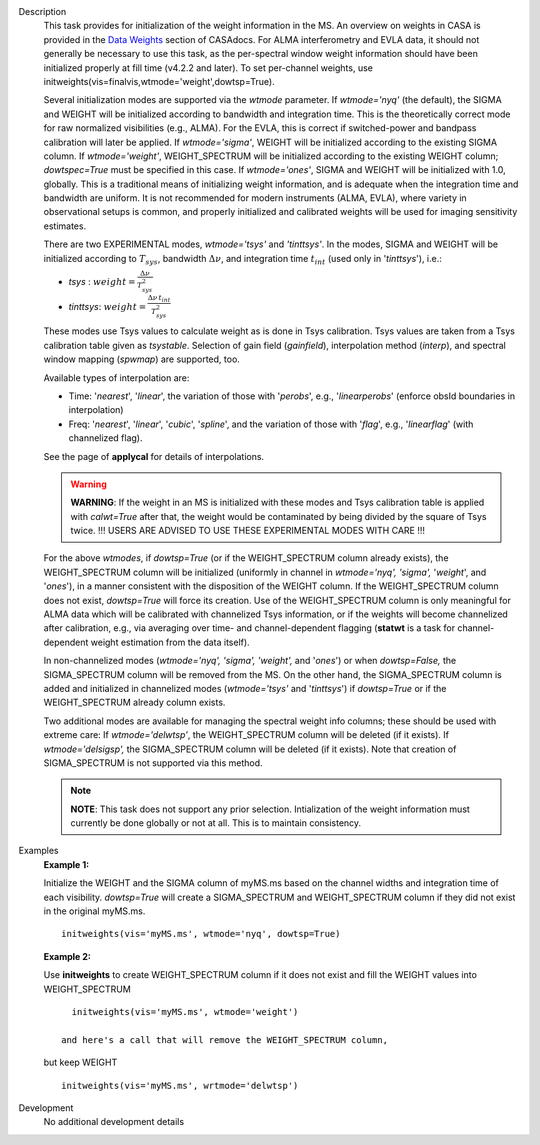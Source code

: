 

.. _Description:

Description
   This task provides for initialization of the weight information in
   the MS. An overview on weights in CASA is provided in the `Data
   Weights <../../notebooks/data_weights.ipynb>`__
   section of CASAdocs. For ALMA interferometry and EVLA data, it
   should not generally be necessary to use this task, as the
   per-spectral window weight information should have been
   initialized properly at fill time (v4.2.2 and later). To set
   per-channel weights, use
   initweights(vis=finalvis,wtmode='weight',dowtsp=True).
   
   Several initialization modes are supported via the *wtmode*
   parameter. If *wtmode='nyq'* (the default), the SIGMA and WEIGHT
   will be initialized according to bandwidth and integration time.
   This is the theoretically correct mode for raw normalized
   visibilities (e.g., ALMA). For the EVLA, this is correct if
   switched-power and bandpass calibration will later be applied.
   If *wtmode='sigma'*, WEIGHT will be initialized according to
   the existing SIGMA column. If *wtmode='weight'*, WEIGHT_SPECTRUM
   will be initialized according to the existing WEIGHT column;
   *dowtspec=True* must be specified in this case. If
   *wtmode='ones'*, SIGMA and WEIGHT will be initialized with
   1.0, globally. This is a traditional means of initializing
   weight information, and is adequate when the integration time
   and bandwidth are uniform. It is not recommended for
   modern instruments (ALMA, EVLA), where variety in observational
   setups is common, and properly initialized and calibrated
   weights will be used for imaging sensitivity estimates.

   There are two EXPERIMENTAL modes, *wtmode='tsys'* and
   *'tinttsys'*. In the modes, SIGMA and WEIGHT will be initialized
   according to :math:`T_{sys}`, bandwidth :math:`\Delta\nu`, and
   integration time :math:`t_{int}` (used only in
   '*tinttsys*'), i.e.:
   
   -  *tsys* : :math:`weight=\frac{\Delta\nu}{T_{sys}^2}`
   -  *tinttsys*:
      :math:`weight=\frac{\Delta\nu \, t_{int}}{T_{sys}^2}`
   
   These modes use Tsys values to calculate weight as is done in Tsys
   calibration. Tsys values are taken from a Tsys calibration table
   given as *tsystable*. Selection of gain field
   (*gainfield*), interpolation method (*interp*), and spectral
   window mapping (*spwmap*) are supported, too.
   
   Available types of interpolation are:
   
   -  Time: '*nearest*', '*linear*', the variation of those with
      '*perobs*', e.g., '*linearperobs*' (enforce obsId boundaries in
      interpolation)
   -  Freq: '*nearest*', '*linear*', '*cubic*', '*spline*', and the
      variation of those with '*flag*', e.g., '*linearflag*'
      (with channelized flag).
   
   See the page of **applycal** for details of interpolations.
   
   .. warning:: **WARNING**: If the weight in an MS is initialized with these
      modes and Tsys calibration table is applied
      with *calwt=True* after that, the weight would be contaminated
      by being divided by the square of Tsys twice. !!! USERS ARE
      ADVISED TO USE THESE EXPERIMENTAL MODES WITH CARE !!!
   
   For the above *wtmodes*, if *dowtsp=True* (or if the
   WEIGHT_SPECTRUM column already exists), the WEIGHT_SPECTRUM column
   will be initialized (uniformly in channel in *wtmode='nyq',
   'sigma',* '*weight*', and '*ones*'), in a manner consistent with
   the disposition of the WEIGHT column. If the
   WEIGHT_SPECTRUM column does not exist, *dowtsp=True* will force
   its creation. Use of the WEIGHT_SPECTRUM column is only
   meaningful for ALMA data which will be calibrated with
   channelized Tsys information, or if the weights will become
   channelized after calibration, e.g., via averaging over time-
   and channel-dependent flagging (**statwt** is a task for
   channel-dependent weight estimation from the data itself). 
   
   In non-channelized modes (*wtmode='nyq', 'sigma', 'weight',*
   and '*ones*') or when *dowtsp=False,* the SIGMA_SPECTRUM column
   will be removed from the MS. On the other hand, the SIGMA_SPECTRUM
   column is added and initialized in channelized modes
   (*wtmode='tsys'* and '*tinttsys*') if *dowtsp=True* or if the
   WEIGHT_SPECTRUM already column exists.
   
   Two additional modes are available for managing the
   spectral weight info columns; these should be used with extreme
   care: If *wtmode='delwtsp'*, the WEIGHT_SPECTRUM column will be
   deleted (if it exists). If *wtmode='delsigsp',* the SIGMA_SPECTRUM
   column will be deleted (if it exists). Note that creation
   of SIGMA_SPECTRUM is not supported via this method.
   
   .. note:: **NOTE**: This task does not support any prior
      selection. Intialization of the weight information must
      currently be done globally or not at all. This is to maintain
      consistency.
   

.. _Examples:

Examples
   **Example 1:**
   
   Initialize the WEIGHT and the SIGMA column of myMS.ms based on the
   channel widths and integration time of each visibility.
   *dowtsp=True* will create a SIGMA_SPECTRUM and WEIGHT_SPECTRUM
   column if they did not exist in the original myMS.ms. 
   
   ::
   
      initweights(vis='myMS.ms', wtmode='nyq', dowtsp=True)

   
   **Example 2:**
   
   Use **initweights** to create WEIGHT_SPECTRUM column if it does
   not exist and fill the WEIGHT values into WEIGHT_SPECTRUM 
   
   ::
   
      initweights(vis='myMS.ms', wtmode='weight') 
   
    and here's a call that will remove the WEIGHT_SPECTRUM column,
   but keep WEIGHT
   
   ::
   
      initweights(vis='myMS.ms', wrtmode='delwtsp')
   

.. _Development:

Development
   No additional development details

